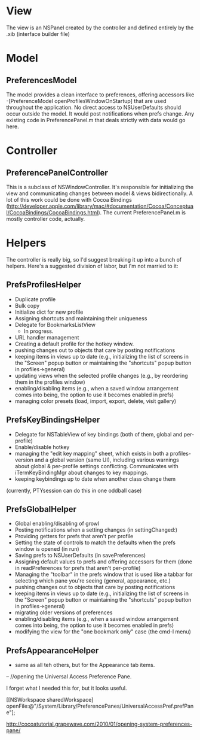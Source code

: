 * View
  The view is an NSPanel created by the controller and defined entirely
  by the .xib (interface builder file)

* Model
** PreferencesModel

   The model provides a clean interface to preferences, offering
   accessors like -[PreferenceModel openProfilesWindowOnStartup] that are
   used throughout the application. No direct access to NSUserDefaults
   should occur outside the model. It would post notifications when prefs
   change. Any existing code in PreferencePanel.m that deals strictly
   with data would go here.

* Controller
** PreferencePanelController

   This is a subclass of NSWindowController. It's responsible for initializing
   the view and communicating changes between model & views bidirectionally. A
   lot of this work could be done with Cocoa Bindings
   (http://developer.apple.com/library/mac/#documentation/Cocoa/Conceptual/CocoaBindings/CocoaBindings.html).
   The current PreferencePanel.m is mostly controller code, actually.

* Helpers
  The controller is really big, so I'd suggest breaking it up into a
  bunch of helpers. Here's a suggested division of labor, but I'm not
  married to it:
  
** PrefsProfilesHelper
  - Duplicate profile
  - Bulk copy
  - Initialize dict for new profile
  - Assigning shortcuts and maintaining their uniqueness
  - Delegate for BookmarksListView
    - In progress.
  - URL handler management
  - Creating a default profile for the hotkey window.
  - pushing changes out to objects that care by posting notifications
  - keeping items in views up to date (e.g., initializing the list of screens in
    the "Screen" popup button or maintaining the "shortcuts" popup button in
    profiles->general)
  - updating views when the selected profile changes (e.g., by reordering them in
    the profiles window)
  - enabling/disabling items (e.g., when a saved window arrangement comes into
    being, the option to use it becomes enabled in prefs)
  - managing color presets (load, import, export, delete, visit gallery)

** PrefsKeyBindingsHelper
  - Delegate for NSTableView of key bindings (both of them, global and
    per-profile)
  - Enable/disable hotkey
  - managing the  "edit key mapping" sheet, which exists in both a
    profiles-version and a global version (same UI), including various
    warnings about global & per-profile settings conflicting. Communicates
    with iTermKeyBindingMgr about changes to key mappings.
  - keeping keybindings up to date when another class change them
(currently, PTYsession can do this in one oddball case)

** PrefsGlobalHelper
  - Global enabling/disabling of growl
  - Posting notifications when a setting changes (in settingChanged:)
  - Providing getters for prefs that aren't per profile
  - Setting the state of controls to match the defaults when the prefs
    window is opened (in run)
  - Saving prefs to NSUserDefaults (in savePreferences)
  - Assigning default values to prefs and offering accessors for them
    (done in readPreferences for prefs that aren't per-profile)
  - Managing the "toolbar" in the prefs window that is used like a
    tabbar for selecting which pane you're seeing (general, appearance,
    etc.)
  - pushing changes out to objects that care by posting notifications
  - keeping items in views up to date (e.g., initializing the list of
    screens in the "Screen" popup button or maintaining the "shortcuts"
    popup button in profiles->general)
  - migrating older versions of preferences
  - enabling/disabling items (e.g., when a saved window arrangement
    comes into being, the option to use it becomes enabled in prefs)
  - modifying the view for the "one bookmark only" case (the cmd-I menu)
** PrefsAppearanceHelper
  - same as all teh others, but for the Appearance tab items.

--
 //opening the Universal Access Preference Pane.  

I forget what I needed this for, but it looks useful.

[[NSWorkspace sharedWorkspace]
    openFile:@"/System/Library/PreferencePanes/UniversalAccessPref.prefPane"];

http://cocoatutorial.grapewave.com/2010/01/opening-system-preferences-pane/
